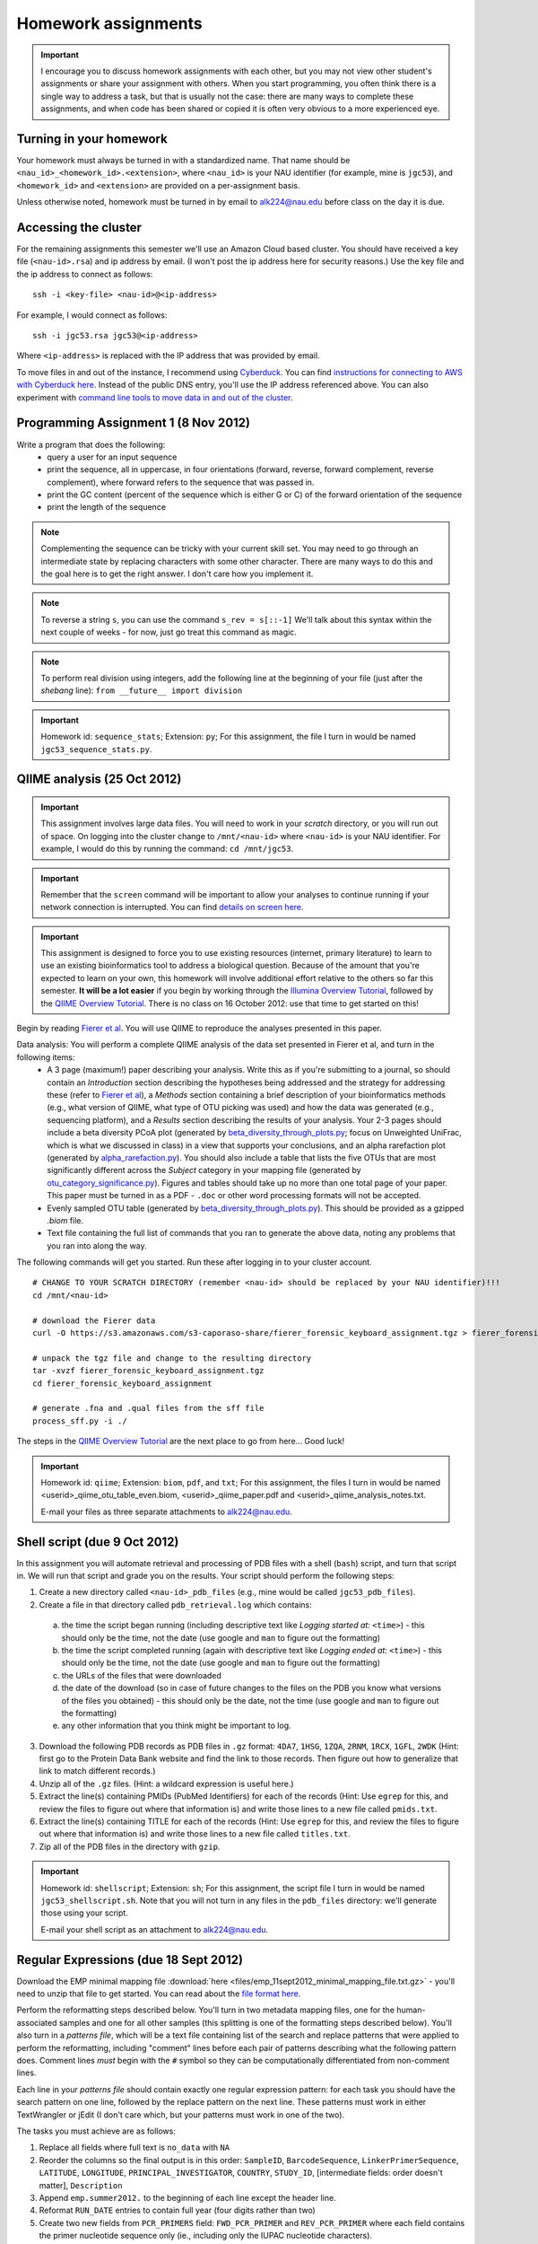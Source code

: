 ==========================================================================================
Homework assignments
==========================================================================================

.. important:: I encourage you to discuss homework assignments with each other, but you may not view other student's assignments or share your assignment with others. When you start programming, you often think there is a single way to address a task, but that is usually not the case: there are many ways to complete these assignments, and when code has been shared or copied it is often very obvious to a more experienced eye.

Turning in your homework
------------------------
Your homework must always be turned in with a standardized name. That name should be ``<nau_id>_<homework_id>.<extension>``, where ``<nau_id>`` is your NAU identifier (for example, mine is ``jgc53``), and ``<homework_id>`` and ``<extension>`` are provided on a per-assignment basis. 

Unless otherwise noted, homework must be turned in by email to alk224@nau.edu before class on the day it is due. 

Accessing the cluster
---------------------
For the remaining assignments this semester we'll use an Amazon Cloud based cluster. You should have received a key file (``<nau-id>.rsa``) and ip address by email. (I won't post the ip address here for security reasons.) Use the key file and the ip address to connect as follows::

	ssh -i <key-file> <nau-id>@<ip-address>

For example, I would connect as follows::

	ssh -i jgc53.rsa jgc53@<ip-address>

Where ``<ip-address>`` is replaced with the IP address that was provided by email.

To move files in and out of the instance, I recommend using `Cyberduck <http://www.cyberduck.ch>`_. You can find `instructions for connecting to AWS with Cyberduck here <http://qiime.org/tutorials/working_with_aws.html#working-with-cyberduck>`_. Instead of the public DNS entry, you'll use the IP address referenced above. You can also experiment with `command line tools to move data in and out of the cluster <http://qiime.org/tutorials/working_with_aws.html#working-with-command-line-tools>`_. 

Programming Assignment 1 (8 Nov 2012)
-------------------------------------

Write a program that does the following:
 - query a user for an input sequence
 - print the sequence, all in uppercase, in four orientations (forward, reverse, forward complement, reverse complement), where forward refers to the sequence that was passed in.
 - print the GC content (percent of the sequence which is either G or C) of the forward orientation of the sequence
 - print the length of the sequence

.. note:: Complementing the sequence can be tricky with your current skill set. You may need to go through an intermediate state by replacing characters with some other character. There are many ways to do this and the goal here is to get the right answer. I don't care how you implement it.

.. note:: To reverse a string ``s``, you can use the command ``s_rev = s[::-1]`` We'll talk about this syntax within the next couple of weeks - for now, just go treat this command as magic.

.. note:: To perform real division using integers, add the following line at the beginning of your file (just after the `shebang` line): ``from __future__ import division``

.. important::
	Homework id: ``sequence_stats``; Extension: ``py``; For this assignment, the file I turn in would be named ``jgc53_sequence_stats.py``. 


QIIME analysis (25 Oct 2012)
------------------------------

.. important:: This assignment involves large data files. You will need to work in your `scratch` directory, or you will run out of space. On logging into the cluster change to ``/mnt/<nau-id>`` where ``<nau-id>`` is your NAU identifier. For example, I would do this by running the command: ``cd /mnt/jgc53``.

.. important:: Remember that the ``screen`` command will be important to allow your analyses to continue running if your network connection is interrupted. You can find `details on screen here <http://www.ibm.com/developerworks/aix/library/au-gnu_screen/>`_.

.. important:: This assignment is designed to force you to use existing resources (internet, primary literature) to learn to use an existing bioinformatics tool to address a biological question. Because of the amount that you're expected to learn on your own, this homework will involve additional effort relative to the others so far this semester. **It will be a lot easier** if you begin by working through the `Illumina Overview Tutorial <http://qiime.org/svn_documentation/tutorials/illumina_overview_tutorial.html>`_, followed by the `QIIME Overview Tutorial <http://qiime.org/svn_documentation/tutorials/tutorial.html>`_.  There is no class on 16 October 2012: use that time to get started on this! 

Begin by reading `Fierer et al <http://www.pnas.org/content/107/14/6477.long>`_. You will use QIIME to reproduce the analyses presented in this paper.

Data analysis: You will perform a complete QIIME analysis of the data set presented in Fierer et al, and turn in the following items:
 - A 3 page (maximum!) paper describing your analysis. Write this as if you're submitting to a journal, so should contain an `Introduction` section describing the hypotheses being addressed and the strategy for addressing these (refer to `Fierer et al <http://www.pnas.org/content/107/14/6477.long>`_), a `Methods` section containing a brief description of your bioinformatics methods (e.g., what version of QIIME, what type of OTU picking was used) and how the data was generated (e.g., sequencing platform), and a `Results` section describing the results of your analysis. Your 2-3 pages should include a beta diversity PCoA plot (generated by `beta_diversity_through_plots.py <http://qiime.org/scripts/beta_diversity_through_plots.html>`_; focus on Unweighted UniFrac, which is what we discussed in class) in a view that supports your conclusions, and an alpha rarefaction plot (generated by `alpha_rarefaction.py <http://qiime.org/scripts/alpha_rarefaction.html>`_). You should also include a table that lists the five OTUs that are most significantly different across the `Subject` category in your mapping file (generated by `otu_category_significance.py <http://qiime.org/scripts/otu_category_significance.html>`_). Figures and tables should take up no more than one total page of your paper. This paper must be turned in as a PDF - ``.doc`` or other word processing formats will not be accepted.
 - Evenly sampled OTU table (generated by `beta_diversity_through_plots.py <http://qiime.org/scripts/beta_diversity_through_plots.html>`_). This should be provided as a gzipped `.biom` file.
 - Text file containing the full list of commands that you ran to generate the above data, noting any problems that you ran into along the way. 

The following commands will get you started. Run these after logging in to your cluster account.

::
	
	# CHANGE TO YOUR SCRATCH DIRECTORY (remember <nau-id> should be replaced by your NAU identifier)!!!
	cd /mnt/<nau-id>
	
	# download the Fierer data
	curl -O https://s3.amazonaws.com/s3-caporaso-share/fierer_forensic_keyboard_assignment.tgz > fierer_forensic_keyboard_assignment.tgz
	
	# unpack the tgz file and change to the resulting directory
	tar -xvzf fierer_forensic_keyboard_assignment.tgz
	cd fierer_forensic_keyboard_assignment
	
	# generate .fna and .qual files from the sff file
	process_sff.py -i ./

The steps in the `QIIME Overview Tutorial <http://qiime.org/svn_documentation/tutorials/tutorial.html>`_ are the next place to go from here... Good luck!

.. important::
	Homework id: ``qiime``; Extension: ``biom``, ``pdf``, and ``txt``; For this assignment, the files I turn in would be named <userid>_qiime_otu_table_even.biom, <userid>_qiime_paper.pdf and <userid>_qiime_analysis_notes.txt. 
	
	E-mail your files as three separate attachments to alk224@nau.edu.


Shell script (due 9 Oct 2012)
------------------------------

In this assignment you will automate retrieval and processing of PDB files with a shell (``bash``) script, and turn that script in. We will run that script and grade you on the results. Your script should perform the following steps:

1. Create a new directory called ``<nau-id>_pdb_files`` (e.g., mine would be called ``jgc53_pdb_files``).

2. Create a file in that directory called ``pdb_retrieval.log`` which contains:
 a. the time the script began running (including descriptive text like `Logging started at:` ``<time>``) - this should only be the time, not the date (use google and ``man`` to figure out the formatting)
 b. the time the script completed running (again with descriptive text like `Logging ended at:` ``<time>``) - this should only be the time, not the date (use google and ``man`` to figure out the formatting) 
 c. the URLs of the files that were downloaded
 d. the date of the download (so in case of future changes to the files on the PDB you know what versions of the files you obtained) - this should only be the date, not the time (use google and ``man`` to figure out the formatting)
 e. any other information that you think might be important to log.

3. Download the following PDB records as PDB files in ``.gz`` format: ``4DA7``, ``1HSG``,  ``1ZQA``, ``2RNM``, ``1RCX``, ``1GFL``,  ``2WDK`` (Hint: first go to the Protein Data Bank website and find the link to those records. Then figure out how to generalize that link to match different records.)

4. Unzip all of the ``.gz`` files. (Hint: a wildcard expression is useful here.)

5. Extract the line(s) containing PMIDs (PubMed Identifiers) for each of the records (Hint: Use ``egrep`` for this, and review the files to figure out where that information is) and write those lines to a new file called ``pmids.txt``.

6. Extract the line(s) containing TITLE for each of the records (Hint: Use ``egrep`` for this, and review the files to figure out where that information is) and write those lines to a new file called ``titles.txt``. 

7. Zip all of the PDB files in the directory with ``gzip``.

.. important::
	Homework id: ``shellscript``; Extension: ``sh``; For this assignment, the script file I turn in would be named ``jgc53_shellscript.sh``. Note that you will not turn in any files in the ``pdb_files`` directory: we'll generate those using your script. 
	
	E-mail your shell script as an attachment to alk224@nau.edu.

Regular Expressions (due 18 Sept 2012)
--------------------------------------
Download the EMP minimal mapping file :download:`here <files/emp_11sept2012_minimal_mapping_file.txt.gz>` - you'll need to unzip that file to get started. You can read about the `file format here <http://qiime.org/documentation/file_formats.html#metadata-mapping-files>`_.

Perform the reformatting steps described below. You'll turn in two metadata mapping files, one for the human-associated samples and one for all other samples (this splitting is one of the formatting steps described below). You'll also turn in a *patterns file*, which will be a text file containing list of the search and replace patterns that were applied to perform the reformatting, including "comment" lines before each pair of patterns describing what the following pattern does. Comment lines *must* begin with the ``#`` symbol so they can be computationally differentiated from non-comment lines.

Each line in your *patterns file* should contain exactly one regular expression pattern: for each task you should have the search pattern on one line, followed by the replace pattern on the next line. These patterns must work in either TextWrangler or jEdit (I don't care which, but your patterns must work in one of the two).

The tasks you must achieve are as follows:

#. Replace all fields where full text is ``no_data`` with ``NA``

#. Reorder the columns so the final output is in this order: ``SampleID``, ``BarcodeSequence``, ``LinkerPrimerSequence``, ``LATITUDE``, ``LONGITUDE``, ``PRINCIPAL_INVESTIGATOR``, ``COUNTRY``, ``STUDY_ID``, [intermediate fields: order doesn't matter], ``Description``

#. Append ``emp.summer2012.`` to the beginning of each line except the header line.

#. Reformat ``RUN_DATE`` entries to contain full year (four digits rather than two)

#. Create two new fields from ``PCR_PRIMERS`` field: ``FWD_PCR_PRIMER`` and ``REV_PCR_PRIMER`` where each field contains the primer nucleotide sequence only (ie., including only the IUPAC nucleotide characters).

#. Remove these columns: ``EMP_PERSON``, ``PRINCIPAL_INVESTIGATOR_CONTACT``
	
#. Split the full metadata file into two subfiles: one for human-associated samples, and one for all other samples.

#. ``TAXONID`` and ``PMID`` refer to NCBI database entries. What do these mean? Thinking ahead, how might you automatically extract these the information that these terms refer to? Do some research... (NOTE: nothing to turn in for this one, but I will call on people in class to share their ideas.)

.. important::
	Homework id: ``regex``; Extension: ``txt``; For this assignment, the patterns file I turn in would be named ``jgc53_regex.txt``. The metadata mapping files should be named ``<nau_id>_human_emp_11sept2012_minimal_mapping_file.txt`` and ``<nau_id>_other_emp_11sept2012_minimal_mapping_file.txt`` where ``<nau_id>`` is your NAU identifier. Mine would be ``jgc53_human_emp_11sept2012_minimal_mapping_file.txt`` and ``jgc53_other_emp_11sept2012_minimal_mapping_file.txt``.
	
	E-mail these three files as attachments to alk224@nau.edu.


GC content (due 4 Sept 2012) 
----------------------------
Download a genome and compute its GC content (i.e., the percent of the genome that is composed of G or C). Turn in a max of one page describing the steps that you took to achieve this, including failed attempts, and the genome you selected (include a link to the download page) and the GC content that you computed.

Note that there are various ways that you can just look up the GC content, including via the IMG website. I'm asking you to compute it, and you're being graded on your description of the process. Getting the right answer is a bonus (i.e., if you spend a couple of hours trying, and get it wrong, you'll be graded on your well-documented effort, not your final answer).

Hints: Start with the IMG Genome Browser, and work with a bacterial, archaeal or viral genome.

Be creative - there are many ways to achieve this.

.. important::
	Homework id: ``gc_content``; Extension: ``pdf``; For this first assignment, the file I turn in would be named ``jgc53_gc_content.pdf``. 

Text editor (due 30 Aug 2012)
-----------------------------
Download and install a text editor. Use one of the ones recommended in PCFB. There is nothing to turn in for this assignment.
